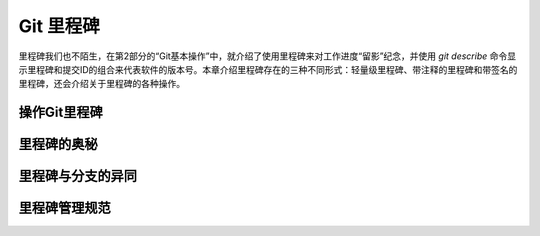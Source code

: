Git 里程碑
**********

里程碑我们也不陌生，在第2部分的“Git基本操作”中，就介绍了使用里程碑来对工作进度“留影”纪念，并使用 `git describe` 命令显示里程碑和提交ID的组合来代表软件的版本号。本章介绍里程碑存在的三种不同形式：轻量级里程碑、带注释的里程碑和带签名的里程碑，还会介绍关于里程碑的各种操作。


操作Git里程碑
=============


里程碑的奥秘
============


里程碑与分支的异同
==================


里程碑管理规范
===============



